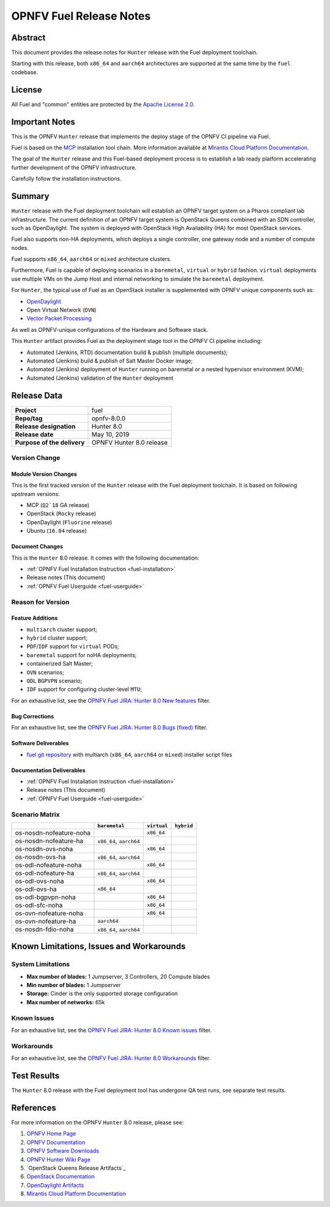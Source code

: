 .. This work is licensed under a Creative Commons Attribution 4.0 International License.
.. http://creativecommons.org/licenses/by/4.0
.. (c) Open Platform for NFV Project, Inc. and its contributors

************************
OPNFV Fuel Release Notes
************************

Abstract
========

This document provides the release notes for ``Hunter`` release with the Fuel
deployment toolchain.

Starting with this release, both ``x86_64`` and ``aarch64`` architectures
are supported at the same time by the ``fuel`` codebase.

License
=======

All Fuel and "common" entities are protected by the `Apache License 2.0`_.

Important Notes
===============

This is the OPNFV ``Hunter`` release that implements the deploy stage of the
OPNFV CI pipeline via Fuel.

Fuel is based on the `MCP`_ installation tool chain.
More information available at `Mirantis Cloud Platform Documentation`_.

The goal of the ``Hunter`` release and this Fuel-based deployment process is
to establish a lab ready platform accelerating further development
of the OPNFV infrastructure.

Carefully follow the installation instructions.

Summary
=======

``Hunter`` release with the Fuel deployment toolchain will establish an OPNFV
target system on a Pharos compliant lab infrastructure. The current definition
of an OPNFV target system is OpenStack Queens combined with an SDN
controller, such as OpenDaylight. The system is deployed with OpenStack High
Availability (HA) for most OpenStack services.

Fuel also supports non-HA deployments, which deploys a
single controller, one gateway node and a number of compute nodes.

Fuel supports ``x86_64``, ``aarch64`` or ``mixed`` architecture clusters.

Furthermore, Fuel is capable of deploying scenarios in a ``baremetal``,
``virtual`` or ``hybrid`` fashion. ``virtual`` deployments use multiple VMs on
the Jump Host and internal networking to simulate the ``baremetal`` deployment.

For ``Hunter``, the typical use of Fuel as an OpenStack installer is
supplemented with OPNFV unique components such as:

- `OpenDaylight`_
- Open Virtual Network (``OVN``)
- `Vector Packet Processing`_

As well as OPNFV-unique configurations of the Hardware and Software stack.

This ``Hunter`` artifact provides Fuel as the deployment stage tool in the
OPNFV CI pipeline including:

- Automated (Jenkins, RTD) documentation build & publish (multiple documents);
- Automated (Jenkins) build & publish of Salt Master Docker image;
- Automated (Jenkins) deployment of ``Hunter`` running on baremetal or a nested
  hypervisor environment (KVM);
- Automated (Jenkins) validation of the ``Hunter`` deployment

Release Data
============

+--------------------------------------+--------------------------------------+
| **Project**                          | fuel                                 |
|                                      |                                      |
+--------------------------------------+--------------------------------------+
| **Repo/tag**                         | opnfv-8.0.0                          |
|                                      |                                      |
+--------------------------------------+--------------------------------------+
| **Release designation**              | Hunter 8.0                           |
|                                      |                                      |
+--------------------------------------+--------------------------------------+
| **Release date**                     | May 10, 2019                         |
|                                      |                                      |
+--------------------------------------+--------------------------------------+
| **Purpose of the delivery**          | OPNFV Hunter 8.0 release             |
+--------------------------------------+--------------------------------------+

Version Change
--------------

Module Version Changes
~~~~~~~~~~~~~~~~~~~~~~

This is the first tracked version of the ``Hunter`` release with the Fuel
deployment toolchain. It is based on following upstream versions:

- MCP (``Q2`18`` GA release)

- OpenStack (``Rocky`` release)

- OpenDaylight (``Fluorine`` release)

- Ubuntu (``16.04`` release)

Document Changes
~~~~~~~~~~~~~~~~

This is the ``Hunter`` 8.0 release.
It comes with the following documentation:

- :ref:`OPNFV Fuel Installation Instruction <fuel-installation>`

- Release notes (This document)

- :ref:`OPNFV Fuel Userguide <fuel-userguide>`

Reason for Version
------------------

Feature Additions
~~~~~~~~~~~~~~~~~

- ``multiarch`` cluster support;
- ``hybrid`` cluster support;
- ``PDF``/``IDF`` support for ``virtual`` PODs;
- ``baremetal`` support for noHA deployments;
- containerized Salt Master;
- ``OVN`` scenarios;
- ``ODL`` ``BGPVPN`` scenario;
- ``IDF`` support for configuring cluster-level ``MTU``;

For an exhaustive list, see the `OPNFV Fuel JIRA: Hunter 8.0 New features`_
filter.

Bug Corrections
~~~~~~~~~~~~~~~

For an exhaustive list, see the `OPNFV Fuel JIRA: Hunter 8.0 Bugs (fixed)`_
filter.

Software Deliverables
~~~~~~~~~~~~~~~~~~~~~

- `fuel git repository`_ with multiarch (``x86_64``, ``aarch64`` or ``mixed``)
  installer script files

Documentation Deliverables
~~~~~~~~~~~~~~~~~~~~~~~~~~

- :ref:`OPNFV Fuel Installation Instruction <fuel-installation>`

- Release notes (This document)

- :ref:`OPNFV Fuel Userguide <fuel-userguide>`

Scenario Matrix
---------------

+-------------------------+---------------+-------------+------------+
|                         | ``baremetal`` | ``virtual`` | ``hybrid`` |
+=========================+===============+=============+============+
| os-nosdn-nofeature-noha |               | ``x86_64``  |            |
+-------------------------+---------------+-------------+------------+
| os-nosdn-nofeature-ha   | ``x86_64``,   |             |            |
|                         | ``aarch64``   |             |            |
+-------------------------+---------------+-------------+------------+
| os-nosdn-ovs-noha       |               | ``x86_64``  |            |
+-------------------------+---------------+-------------+------------+
| os-nosdn-ovs-ha         | ``x86_64``,   |             |            |
|                         | ``aarch64``   |             |            |
+-------------------------+---------------+-------------+------------+
| os-odl-nofeature-noha   |               | ``x86_64``  |            |
+-------------------------+---------------+-------------+------------+
| os-odl-nofeature-ha     | ``x86_64``,   |             |            |
|                         | ``aarch64``   |             |            |
+-------------------------+---------------+-------------+------------+
| os-odl-ovs-noha         |               | ``x86_64``  |            |
+-------------------------+---------------+-------------+------------+
| os-odl-ovs-ha           | ``x86_64``    |             |            |
+-------------------------+---------------+-------------+------------+
| os-odl-bgpvpn-noha      |               | ``x86_64``  |            |
+-------------------------+---------------+-------------+------------+
| os-odl-sfc-noha         |               | ``x86_64``  |            |
+-------------------------+---------------+-------------+------------+
| os-ovn-nofeature-noha   |               | ``x86_64``  |            |
+-------------------------+---------------+-------------+------------+
| os-ovn-nofeature-ha     | ``aarch64``   |             |            |
+-------------------------+---------------+-------------+------------+
| os-nosdn-fdio-noha      | ``x86_64``,   |             |            |
|                         | ``aarch64``   |             |            |
+-------------------------+---------------+-------------+------------+

Known Limitations, Issues and Workarounds
=========================================

System Limitations
------------------

- **Max number of blades:** 1 Jumpserver, 3 Controllers, 20 Compute blades

- **Min number of blades:** 1 Jumpserver

- **Storage:** Cinder is the only supported storage configuration

- **Max number of networks:** 65k


Known Issues
------------

For an exhaustive list, see the `OPNFV Fuel JIRA: Hunter 8.0 Known issues`_
filter.

Workarounds
-----------

For an exhaustive list, see the `OPNFV Fuel JIRA: Hunter 8.0 Workarounds`_
filter.

Test Results
============

The ``Hunter`` 8.0 release with the Fuel deployment tool has undergone QA test
runs, see separate test results.

References
==========

For more information on the OPNFV ``Hunter`` 8.0 release, please see:

#. `OPNFV Home Page`_
#. `OPNFV Documentation`_
#. `OPNFV Software Downloads`_
#. `OPNFV Hunter Wiki Page`_
#. `OpenStack Queens Release Artifacts`_
#. `OpenStack Documentation`_
#. `OpenDaylight Artifacts`_
#. `Mirantis Cloud Platform Documentation`_

.. FIXME: cleanup unused refs, extend above list
.. _`OpenDaylight`: https://www.opendaylight.org
.. _`Vector Packet Processing`: https://wiki.fd.io/view/VPP
.. _`OpenDaylight Artifacts`: https://www.opendaylight.org/software/downloads
.. _`MCP`: https://www.mirantis.com/software/mcp/
.. _`Mirantis Cloud Platform Documentation`: https://docs.mirantis.com/mcp/latest/
.. _`fuel git repository`: https://git.opnfv.org/fuel
.. _`OpenStack Documentation`: https://docs.openstack.org/rocky
.. _`OpenStack Rocky Release Artifacts`: https://www.openstack.org/software/rocky
.. _`OPNFV Home Page`: https://www.opnfv.org
.. _`OPNFV Hunter Wiki Page`: https://wiki.opnfv.org/display/SWREL/Hunter
.. _`OPNFV Documentation`: https://docs.opnfv.org
.. _`OPNFV Software Downloads`: https://www.opnfv.org/software/downloads
.. _`Apache License 2.0`: https://www.apache.org/licenses/LICENSE-2.0
.. OPNFV Fuel Hunter JIRA filters
.. _`OPNFV Fuel JIRA: Hunter 8.0 Bugs (fixed)`: https://jira.opnfv.org/issues/?filter=12705
.. _`OPNFV Fuel JIRA: Hunter 8.0 New features`: https://jira.opnfv.org/issues/?filter=12706
.. _`OPNFV Fuel JIRA: Hunter 8.0 Known issues`: https://jira.opnfv.org/issues/?filter=12707
.. _`OPNFV Fuel JIRA: Hunter 8.0 Workarounds`: https://jira.opnfv.org/issues/?filter=12708
